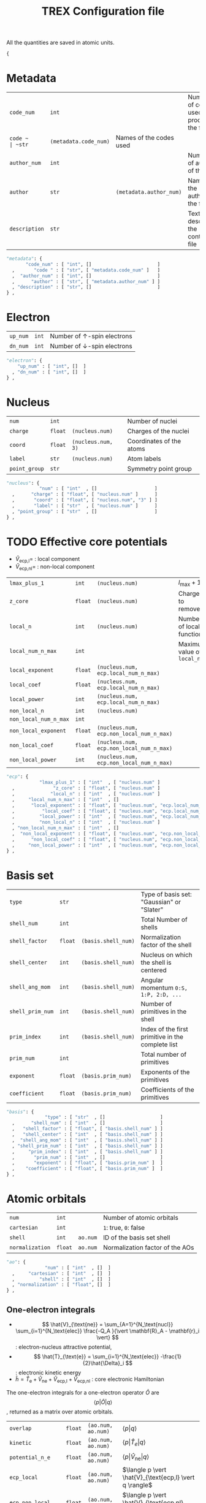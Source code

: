 #+TITLE: TREX Configuration file

All the quantities are saved in atomic units.
  #+begin_src python :tangle trex.json 
{
  #+end_src


* Metadata
  
  #+NAME: metadata
  | ~code_num~    | ~int~ |                         | Number of codes used to produce the file |
  | ~code ~       | ~str~ | ~(metadata.code_num)~   | Names of the codes used                  |
  | ~author_num~  | ~int~ |                         | Number of authors of the file            |
  | ~author~      | ~str~ | ~(metadata.author_num)~ | Names of the authors of the file         |
  | ~description~ | ~str~ |                         | Text describing the content of file      |

  #+CALL: json(data=metadata, title="metadata")
  #+RESULTS:
  :results:
  #+begin_src python :tangle trex.json
      "metadata": {
             "code_num" : [ "int", []                        ]
        ,       "code " : [ "str", [ "metadata.code_num" ]   ]
        ,  "author_num" : [ "int", []                        ]
        ,      "author" : [ "str", [ "metadata.author_num" ] ]
        , "description" : [ "str", []                        ]
      } ,
  #+end_src
  :end:

* Electron

  #+NAME:electron
  | ~up_num~ | ~int~ | Number of $\uparrow$-spin electrons   |
  | ~dn_num~ | ~int~ | Number of $\downarrow$-spin electrons |

  #+CALL: json(data=electron, title="electron")
  #+RESULTS:
  :results:
  #+begin_src python :tangle trex.json
      "electron": {
          "up_num" : [ "int", []  ]
        , "dn_num" : [ "int", []  ]
      } ,
  #+end_src
  :end:

* Nucleus

  #+NAME: nucleus
  | ~num~         | ~int~   |                    | Number of nuclei         |
  | ~charge~      | ~float~ | ~(nucleus.num)~    | Charges of the nuclei    |
  | ~coord~       | ~float~ | ~(nucleus.num, 3)~ | Coordinates of the atoms |
  | ~label~       | ~str~   | ~(nucleus.num)~    | Atom labels              |
  | ~point_group~ | ~str~   |                    | Symmetry point group     |

  #+CALL: json(data=nucleus, title="nucleus")
  #+RESULTS:
  :results:
  #+begin_src python :tangle trex.json
      "nucleus": {
                  "num" : [ "int"  , []                     ]
        ,      "charge" : [ "float", [ "nucleus.num" ]      ]
        ,       "coord" : [ "float", [ "nucleus.num", "3" ] ]
        ,       "label" : [ "str"  , [ "nucleus.num" ]      ]
        , "point_group" : [ "str"  , []                     ]
      } ,
  #+end_src
  :end:

* TODO Effective core potentials

  - $\hat{V}_\text{ecp,l} =$ : local component
  - $\hat{V}_\text{ecp,nl} =$ : non-local component

  #+NAME: ecp
  | ~lmax_plus_1~         | ~int~   | ~(nucleus.num)~                          | $l_{\max} + 1$             |
  | ~z_core~              | ~float~ | ~(nucleus.num)~                          | Charges to remove          |
  | ~local_n~             | ~int~   | ~(nucleus.num)~                          | Number of local function   |
  | ~local_num_n_max~     | ~int~   |                                          | Maximum value of ~local_n~ |
  | ~local_exponent~      | ~float~ | ~(nucleus.num, ecp.local_num_n_max)~     |                            |
  | ~local_coef~          | ~float~ | ~(nucleus.num, ecp.local_num_n_max)~     |                            |
  | ~local_power~         | ~int~   | ~(nucleus.num, ecp.local_num_n_max)~     |                            |
  | ~non_local_n~         | ~int~   | ~(nucleus.num)~                          |                            |
  | ~non_local_num_n_max~ | ~int~   |                                          |                            |
  | ~non_local_exponent~  | ~float~ | ~(nucleus.num, ecp.non_local_num_n_max)~ |                            |
  | ~non_local_coef~      | ~float~ | ~(nucleus.num, ecp.non_local_num_n_max)~ |                            |
  | ~non_local_power~     | ~int~   | ~(nucleus.num, ecp.non_local_num_n_max)~ |                            |

  #+CALL: json(data=ecp, title="ecp")

  #+RESULTS:
  :results:
  #+begin_src python :tangle trex.json
      "ecp": {
                  "lmax_plus_1" : [ "int"  , [ "nucleus.num" ]                            ]
        ,              "z_core" : [ "float", [ "nucleus.num" ]                            ]
        ,             "local_n" : [ "int"  , [ "nucleus.num" ]                            ]
        ,     "local_num_n_max" : [ "int"  , []                                           ]
        ,      "local_exponent" : [ "float", [ "nucleus.num", "ecp.local_num_n_max" ]     ]
        ,          "local_coef" : [ "float", [ "nucleus.num", "ecp.local_num_n_max" ]     ]
        ,         "local_power" : [ "int"  , [ "nucleus.num", "ecp.local_num_n_max" ]     ]
        ,         "non_local_n" : [ "int"  , [ "nucleus.num" ]                            ]
        , "non_local_num_n_max" : [ "int"  , []                                           ]
        ,  "non_local_exponent" : [ "float", [ "nucleus.num", "ecp.non_local_num_n_max" ] ]
        ,      "non_local_coef" : [ "float", [ "nucleus.num", "ecp.non_local_num_n_max" ] ]
        ,     "non_local_power" : [ "int"  , [ "nucleus.num", "ecp.non_local_num_n_max" ] ]
      } ,
  #+end_src
  :end:

* Basis set

  #+NAME: basis
  | ~type~           | ~str~   |                     | Type of basis set: "Gaussian" or "Slater"         |
  | ~shell_num~      | ~int~   |                     | Total Number of shells                            |
  | ~shell_factor~   | ~float~ | ~(basis.shell_num)~ | Normalization factor of the shell                 |
  | ~shell_center~   | ~int~   | ~(basis.shell_num)~ | Nucleus on which the shell is centered            |
  | ~shell_ang_mom~  | ~int~   | ~(basis.shell_num)~ | Angular momentum ~0:S, 1:P, 2:D, ...~             |
  | ~shell_prim_num~ | ~int~   | ~(basis.shell_num)~ | Number of primitives in the shell                 |
  | ~prim_index~     | ~int~   | ~(basis.shell_num)~ | Index of the first primitive in the complete list |
  | ~prim_num~       | ~int~   |                     | Total number of primitives                        |
  | ~exponent~       | ~float~ | ~(basis.prim_num)~  | Exponents of the primitives                       |
  | ~coefficient~    | ~float~ | ~(basis.prim_num)~  | Coefficients of the primitives                   |
    
  #+CALL: json(data=basis, title="basis")

  #+RESULTS:
  :results:
  #+begin_src python :tangle trex.json
      "basis": {
                    "type" : [ "str"  , []                    ]
        ,      "shell_num" : [ "int"  , []                    ]
        ,   "shell_factor" : [ "float", [ "basis.shell_num" ] ]
        ,   "shell_center" : [ "int"  , [ "basis.shell_num" ] ]
        ,  "shell_ang_mom" : [ "int"  , [ "basis.shell_num" ] ]
        , "shell_prim_num" : [ "int"  , [ "basis.shell_num" ] ]
        ,     "prim_index" : [ "int"  , [ "basis.shell_num" ] ]
        ,       "prim_num" : [ "int"  , []                    ]
        ,       "exponent" : [ "float", [ "basis.prim_num" ]  ]
        ,    "coefficient" : [ "float", [ "basis.prim_num" ]  ]
      } ,
  #+end_src
  :end:

* Atomic orbitals

  #+NAME: ao
  | ~num~           | ~int~   |          | Number of atomic orbitals       |
  | ~cartesian~     | ~int~   |          | ~1~: true, ~0~: false           |
  | ~shell~         | ~int~   | ~ao.num~ | ID of the basis set shell       |
  | ~normalization~ | ~float~ | ~ao.num~ | Normalization factor of the AOs |

  #+CALL: json(data=ao, title="ao")

  #+RESULTS:
  :results:
  #+begin_src python :tangle trex.json
      "ao": {
                    "num" : [ "int"  , []  ]
        ,     "cartesian" : [ "int"  , []  ]
        ,         "shell" : [ "int"  , []  ]
        , "normalization" : [ "float", []  ]
      } ,
  #+end_src
  :end:
    
** One-electron integrals
   
  - \[ \hat{V}_{\text{ne}} = \sum_{A=1}^{N_\text{nucl}}
    \sum_{i=1}^{N_\text{elec}} \frac{-Q_A }{\vert \mathbf{R}_A -
    \mathbf{r}_i \vert} \] : electron-nucleus attractive potential,
  - \[ \hat{T}_{\text{e}} = 
    \sum_{i=1}^{N_\text{elec}} -\frac{1}{2}\hat{\Delta}_i \] : electronic kinetic energy
  - $\hat{h} = \hat{T}_\text{e} + \hat{V}_\text{ne} +
    \hat{V}_\text{ecp,l} + \hat{V}_\text{ecp,nl}$ : core electronic Hamiltonian

  The one-electron integrals for a one-electron operator $\hat{O}$ are
  \[ \langle p \vert \hat{O} \vert q \rangle \], returned as a matrix
  over atomic orbitals.

  #+NAME: ao_1e_int
  | ~overlap~          | ~float~ | ~(ao.num, ao.num)~ | $\langle p \vert q \rangle$                              |
  | ~kinetic~          | ~float~ | ~(ao.num, ao.num)~ | $\langle p \vert \hat{T}_e \vert q \rangle$              |
  | ~potential_n_e~    | ~float~ | ~(ao.num, ao.num)~ | $\langle p \vert \hat{V}_{\text{ne}} \vert q \rangle$    |
  | ~ecp_local~        | ~float~ | ~(ao.num, ao.num)~ | $\langle p \vert \hat{V}_{\text{ecp,l} \vert q \rangle$  |
  | ~ecp_non_local~    | ~float~ | ~(ao.num, ao.num)~ | $\langle p \vert \hat{V}_{\text{ecp,nl} \vert q \rangle$ |
  | ~core_hamiltonian~ | ~float~ | ~(ao.num, ao.num)~ | $\langle p \vert \hat{h} \vert q \rangle$                |

  #+CALL: json(data=ao_1e_int, title="ao_1e_int")

  #+RESULTS:
  :results:
  #+begin_src python :tangle trex.json
      "ao_1e_int": {
                   "overlap" : [ "float", [ "ao.num", "ao.num" ] ]
        ,          "kinetic" : [ "float", [ "ao.num", "ao.num" ] ]
        ,    "potential_n_e" : [ "float", [ "ao.num", "ao.num" ] ]
        ,        "ecp_local" : [ "float", [ "ao.num", "ao.num" ] ]
        ,    "ecp_non_local" : [ "float", [ "ao.num", "ao.num" ] ]
        , "core_hamiltonian" : [ "float", [ "ao.num", "ao.num" ] ]
      } ,
  #+end_src
  :end:

** Two-electron integrals

  The two-electron integrals for a two-electron operator $\hat{O}$ are
  \[ \langle p q \vert \hat{O} \vert r s \rangle \] in physicists
  notation or \[ ( pr \vert \hat{O} \vert qs ) \] in chemists
  notation, where $p,q,r,s$ are indices over atomic orbitals.

  Functions are provided to get the indices in physicists or chemists
  notation.

  # TODO: Physicist / Chemist functions
  
  - \[ \hat{W}_{\text{ee}} = \sum_{i=2}^{N_\text{elec}} \sum_{j=1}^{i-1} \frac{1}{\vert \mathbf{r}_i - \mathbf{r}_j \vert} \] : electron-electron repulsive potential operator.
  - \[ \hat{W}^{lr}_{\text{ee}} = \sum_{i=2}^{N_\text{elec}}
    \sum_{j=1}^{i-1} \frac{\text{erf}(\vert \mathbf{r}_i -
    \mathbf{r}_j \vert)}{\vert \mathbf{r}_i - \mathbf{r}_j \vert} \] : electron-electron long range potential

  #+NAME: ao_2e_int
  | ~eri~    | ~float sparse~ | ~(ao.num, ao.num, ao.num, ao.num)~ | Electron repulsion integrals            |
  | ~eri_lr~ | ~float sparse~ | ~(ao.num, ao.num, ao.num, ao.num)~ | Long-range Electron repulsion integrals |

  #+CALL: json(data=ao_2e_int, title="ao_2e_int")

  #+RESULTS:
  :results:
  #+begin_src python :tangle trex.json
      "ao_2e_int": {
             "eri" : [ "float sparse", [ "ao.num", "ao.num", "ao.num", "ao.num" ] ]
        , "eri_lr" : [ "float sparse", [ "ao.num", "ao.num", "ao.num", "ao.num" ] ]
      } ,
  #+end_src
  :end:

* Molecular orbitals

  #+NAME: mo
  | ~type~       | ~str~   |                    | String identify the set of MOs           |
  | ~num~        | ~int~   |                    | Number of MOs                            |
  | ~coef~       | ~float~ | ~(ao.num, mo.num)~ | MO coefficients                          |
  | ~class~      | ~str~   | ~(mo.num)~         | Core, Inactive, Active, Virtual, Deleted |
  | ~symmetry~   | ~str~   | ~(mo.num)~         | Symmetry in the point group              |
  | ~occupation~ | ~float~ | ~(mo.num)~         | Occupation number                        |

  #+CALL: json(data=mo, title="mo")

  #+RESULTS:
  :results:
  #+begin_src python :tangle trex.json
      "mo": {
                "type" : [ "str"  , []                     ]
        ,        "num" : [ "int"  , []                     ]
        ,       "coef" : [ "float", [ "ao.num", "mo.num" ] ]
        ,      "class" : [ "str"  , [ "mo.num" ]           ]
        ,   "symmetry" : [ "str"  , [ "mo.num" ]           ]
        , "occupation" : [ "float", [ "mo.num" ]           ]
      } ,
  #+end_src
  :end:

** One-electron integrals

   The operators as the same as those defined in the AO one-electron
   integrals section. Here, the integrals are given in the basis of
   molecular orbitals.
   
   #+NAME: mo_1e_int
   | ~overlap~          | ~float~ | ~(mo.num, mo.num)~ | $\langle i \vert j \rangle$                              |
   | ~kinetic~          | ~float~ | ~(mo.num, mo.num)~ | $\langle i \vert \hat{T}_e \vert j \rangle$              |
   | ~potential_n_e~    | ~float~ | ~(mo.num, mo.num)~ | $\langle i \vert \hat{V}_{\text{ne}} \vert j \rangle$    |
   | ~ecp_local~        | ~float~ | ~(mo.num, mo.num)~ | $\langle i \vert \hat{V}_{\text{ecp,l} \vert j \rangle$  |
   | ~ecp_non_local~    | ~float~ | ~(mo.num, mo.num)~ | $\langle i \vert \hat{V}_{\text{ecp,nl} \vert j \rangle$ |
   | ~core_hamiltonian~ | ~float~ | ~(mo.num, mo.num)~ | $\langle i \vert \hat{h} \vert j \rangle$                |

   #+CALL: json(data=mo_1e_int, title="mo_1e_int")

   #+RESULTS:
   :results:
   #+begin_src python :tangle trex.json
       "mo_1e_int": {
                    "overlap" : [ "float", [ "mo.num", "mo.num" ] ]
         ,          "kinetic" : [ "float", [ "mo.num", "mo.num" ] ]
         ,    "potential_n_e" : [ "float", [ "mo.num", "mo.num" ] ]
         ,        "ecp_local" : [ "float", [ "mo.num", "mo.num" ] ]
         ,    "ecp_non_local" : [ "float", [ "mo.num", "mo.num" ] ]
         , "core_hamiltonian" : [ "float", [ "mo.num", "mo.num" ] ]
       } ,
   #+end_src
   :end:

** Two-electron integrals

   The operators as the same as those defined in the AO two-electron
   integrals section. Here, the integrals are given in the basis of
   molecular orbitals.

   #+NAME: mo_2e_int
   | ~eri~    | ~float sparse~ | ~(mo.num, mo.num, mo.num, mo.num)~ | Electron repulsion integrals            |
   | ~eri_lr~ | ~float sparse~ | ~(mo.num, mo.num, mo.num, mo.num)~ | Long-range Electron repulsion integrals |

   #+CALL: json(data=mo_2e_int, title="mo_2e_int")

   #+RESULTS:
   :results:
   #+begin_src python :tangle trex.json
       "mo_2e_int": {
              "eri" : [ "float sparse", [ "mo.num", "mo.num", "mo.num", "mo.num" ] ]
         , "eri_lr" : [ "float sparse", [ "mo.num", "mo.num", "mo.num", "mo.num" ] ]
       } ,
   #+end_src
   :end:

* TODO Slater determinants
* TODO Reduced density matrices
  
  #+NAME: rdm
  | ~one_e~    | ~float~        | ~(mo.num, mo.num)~                |
  | ~one_e_up~ | ~float~        | ~(mo.num, mo.num)~                |
  | ~one_e_dn~ | ~float~        | ~(mo.num, mo.num)~                |
  | ~two_e~    | ~float sparse~ | ~(mo.num, mo.num, mo.num, mo.num)~ |

  #+CALL: json(data=rdm, title="rdm", last=1)

  #+RESULTS:
  :results:
  #+begin_src python :tangle trex.json
      "rdm": {
             "one_e" : [ "float"       , [ "mo.num", "mo.num" ]                     ]
        , "one_e_up" : [ "float"       , [ "mo.num", "mo.num" ]                     ]
        , "one_e_dn" : [ "float"       , [ "mo.num", "mo.num" ]                     ]
        ,    "two_e" : [ "float sparse", [ "mo.num", "mo.num", "mo.num", "mo.num" ] ]
      }
  #+end_src
  :end:

* Appendix                                                         :noexport:
** Python script from table to json

 #+NAME: json
 #+begin_src python :var data=nucleus title="nucleus" last=0 :results output drawer 
print("""#+begin_src python :tangle trex.json""") 
print("""    "%s": {"""%(title))
indent = "        "
f1 = 0 ; f2 = 0 ; f3 = 0
for line in data:
    line = [ x.replace("~","") for x in line ]
    name = '"'+line[0]+'"'
    typ  = '"'+line[1]+'"'
    dims = line[2]
    if '(' in dims:
        dims = dims.strip()[1:-1]
        dims = [ '"'+x.strip()+'"' for x in dims.split(',') ]
        dims = "[ " + ", ".join(dims) + " ]"
    else:
        dims = "[ ]"
    f1 = max(f1, len(name))
    f2 = max(f2, len(typ))
    f3 = max(f3, len(dims))

fmt = "%%s%%%ds : [ %%%ds, %%%ds ]" % (f1, f2, f3)
for line in data:
    line = [ x.replace("~","") for x in line ]
    name = '"'+line[0]+'"'
    typ  = '"'+line[1]+'"'
    dims = line[2]
    if '(' in dims:
        dims = dims.strip()[1:-1]
        dims = [ '"'+x.strip()+'"' for x in dims.split(',') ]
        dims = "[ " + ", ".join(dims) + " ]"
    else:
        dims = "[]"
    buffer = fmt % (indent, name, typ.ljust(f2), dims.ljust(f3))
    indent = "      , "
    print(buffer)

if last == 0:
    print("    } ,")
else:
    print("    }")
print("""#+end_src""")

 #+end_src


  #+begin_src python :tangle trex.json :results output drawer
}
  #+end_src
